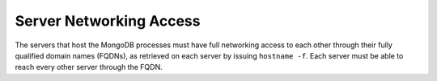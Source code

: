 Server Networking Access
~~~~~~~~~~~~~~~~~~~~~~~~

The servers that host the MongoDB processes must have full networking
access to each other through their fully qualified domain names (FQDNs),
as retrieved on each server by issuing ``hostname -f``. Each server must
be able to reach every other server through the FQDN.
